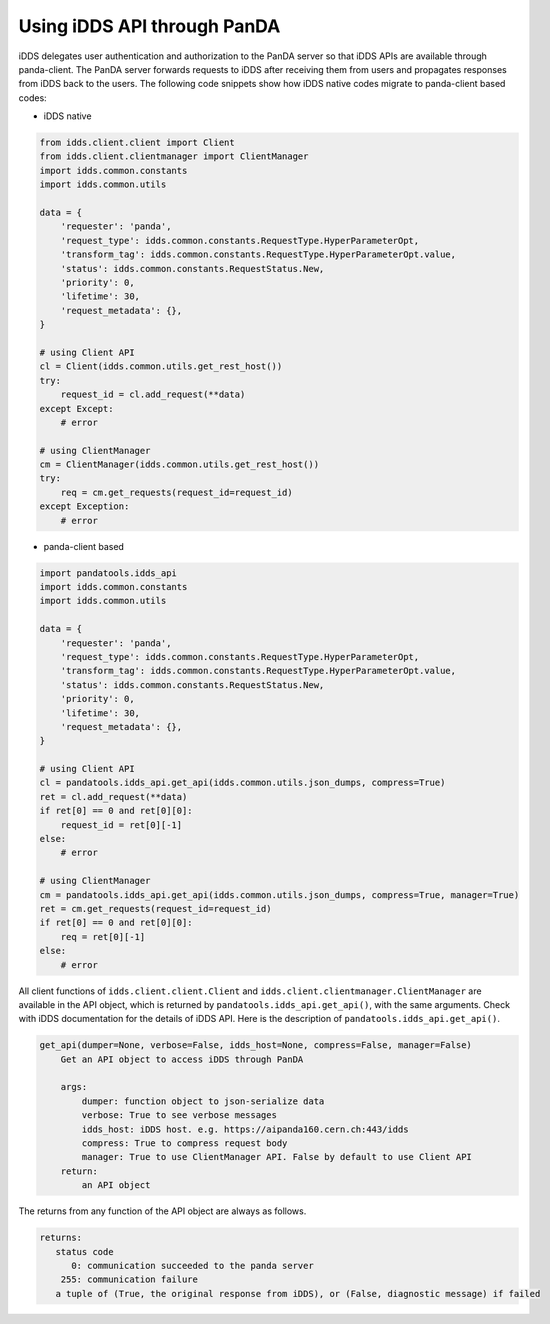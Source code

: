 ==================================
Using iDDS API through PanDA
==================================

iDDS delegates user authentication and authorization to the PanDA server so that iDDS APIs are available
through panda-client. The PanDA server forwards requests to iDDS after receiving them from users
and propagates responses from iDDS back to the users.
The following code snippets show how iDDS native codes migrate to panda-client based codes:

* iDDS native

.. code-block:: python

    from idds.client.client import Client
    from idds.client.clientmanager import ClientManager
    import idds.common.constants
    import idds.common.utils

    data = {
        'requester': 'panda',
        'request_type': idds.common.constants.RequestType.HyperParameterOpt,
        'transform_tag': idds.common.constants.RequestType.HyperParameterOpt.value,
        'status': idds.common.constants.RequestStatus.New,
        'priority': 0,
        'lifetime': 30,
        'request_metadata': {},
    }

    # using Client API
    cl = Client(idds.common.utils.get_rest_host())
    try:
        request_id = cl.add_request(**data)
    except Except:
        # error

    # using ClientManager
    cm = ClientManager(idds.common.utils.get_rest_host())
    try:
        req = cm.get_requests(request_id=request_id)
    except Exception:
        # error

* panda-client based

.. code-block:: python

    import pandatools.idds_api
    import idds.common.constants
    import idds.common.utils

    data = {
        'requester': 'panda',
        'request_type': idds.common.constants.RequestType.HyperParameterOpt,
        'transform_tag': idds.common.constants.RequestType.HyperParameterOpt.value,
        'status': idds.common.constants.RequestStatus.New,
        'priority': 0,
        'lifetime': 30,
        'request_metadata': {},
    }

    # using Client API
    cl = pandatools.idds_api.get_api(idds.common.utils.json_dumps, compress=True)
    ret = cl.add_request(**data)
    if ret[0] == 0 and ret[0][0]:
        request_id = ret[0][-1]
    else:
        # error

    # using ClientManager
    cm = pandatools.idds_api.get_api(idds.common.utils.json_dumps, compress=True, manager=True)
    ret = cm.get_requests(request_id=request_id)
    if ret[0] == 0 and ret[0][0]:
        req = ret[0][-1]
    else:
        # error


All client functions of ``idds.client.client.Client`` and ``idds.client.clientmanager.ClientManager``
are available in the API object, which is returned by
``pandatools.idds_api.get_api()``,
with the same arguments. Check with iDDS documentation for the details of iDDS API.
Here is the description of ``pandatools.idds_api.get_api()``.

.. code-block:: text

    get_api(dumper=None, verbose=False, idds_host=None, compress=False, manager=False)
        Get an API object to access iDDS through PanDA

        args:
            dumper: function object to json-serialize data
            verbose: True to see verbose messages
            idds_host: iDDS host. e.g. https://aipanda160.cern.ch:443/idds
            compress: True to compress request body
            manager: True to use ClientManager API. False by default to use Client API
        return:
            an API object

The returns from any function of the API object are always as follows.

.. code-block:: text

        returns:
           status code
              0: communication succeeded to the panda server
            255: communication failure
           a tuple of (True, the original response from iDDS), or (False, diagnostic message) if failed
